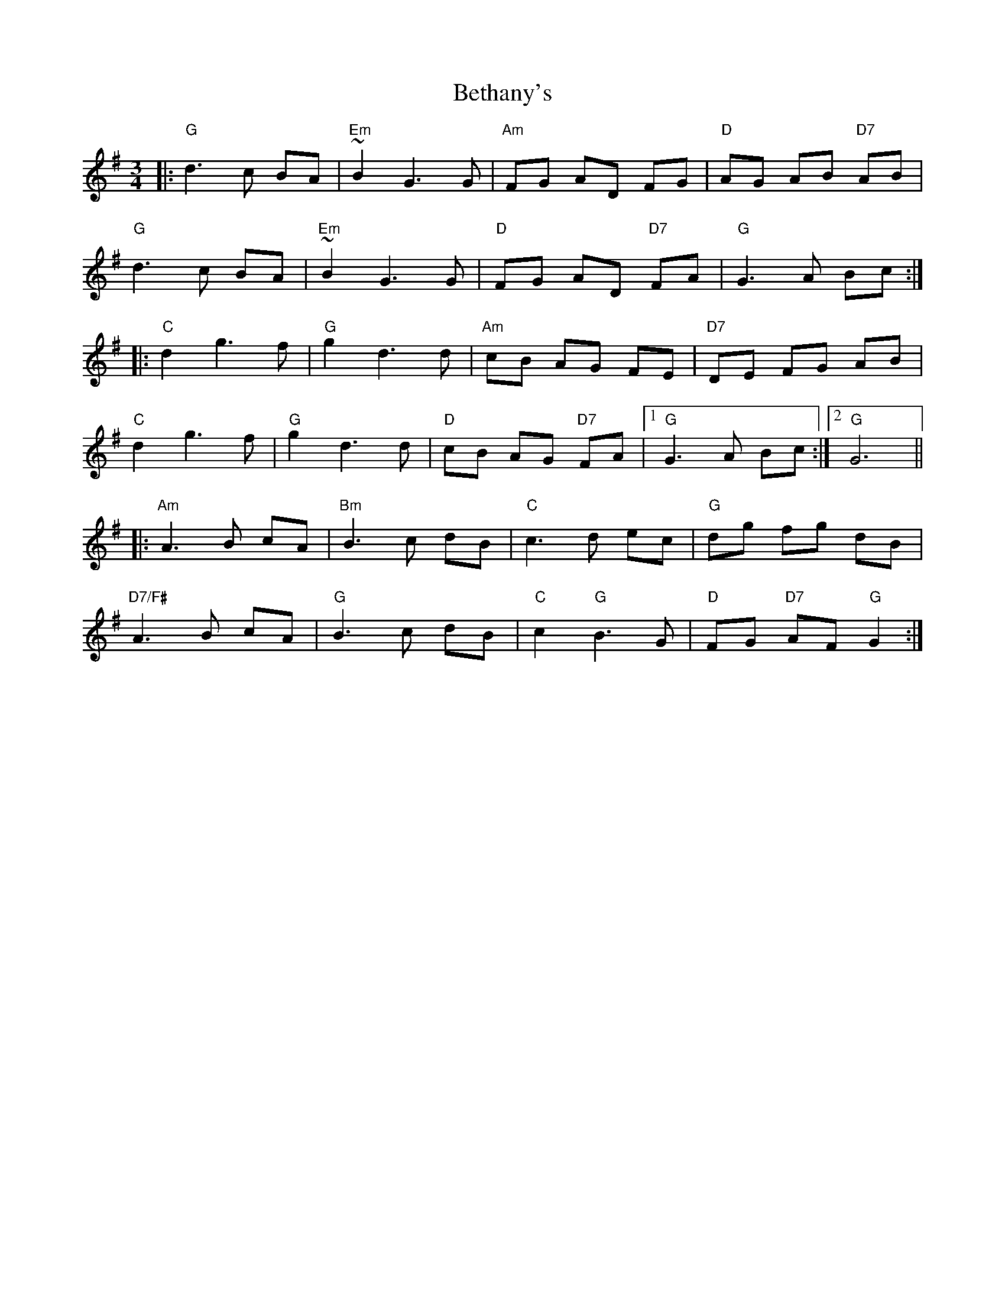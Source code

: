 X: 3435
T: Bethany's
R: waltz
M: 3/4
K: Gmajor
|:"G"d3 c BA|"Em"~B2G3 G|"Am"FG AD FG|"D"AG AB "D7"AB|
"G"d3 c BA|"Em"~B2G3 G|"D"FG AD "D7"FA|"G"G3 A Bc:|
|:"C"d2 g3 f|"G"g2 d3 d|"Am"cB AG FE|"D7"DE FG AB|
"C"d2 g3 f|"G"g2 d3 d|"D"cB AG "D7"FA|1 "G"G3 A Bc:|2 "G"G6||
|:"Am"A3 B cA|"Bm"B3 c dB|"C"c3 d ec|"G"dg fg dB|
"D7/F#"A3 B cA|"G"B3 c dB|"C"c2 "G"B3 G|"D"FG "D7"AF "G"G2:|

